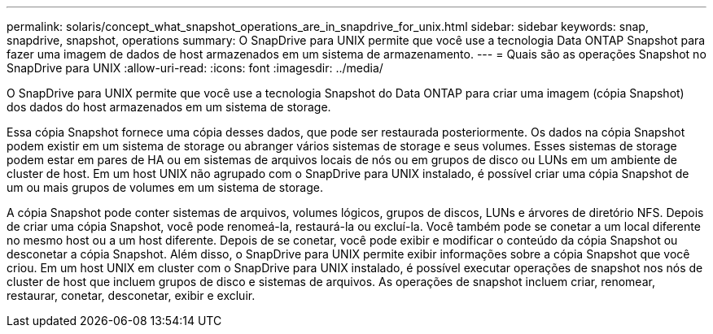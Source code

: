 ---
permalink: solaris/concept_what_snapshot_operations_are_in_snapdrive_for_unix.html 
sidebar: sidebar 
keywords: snap, snapdrive, snapshot, operations 
summary: O SnapDrive para UNIX permite que você use a tecnologia Data ONTAP Snapshot para fazer uma imagem de dados de host armazenados em um sistema de armazenamento. 
---
= Quais são as operações Snapshot no SnapDrive para UNIX
:allow-uri-read: 
:icons: font
:imagesdir: ../media/


[role="lead"]
O SnapDrive para UNIX permite que você use a tecnologia Snapshot do Data ONTAP para criar uma imagem (cópia Snapshot) dos dados do host armazenados em um sistema de storage.

Essa cópia Snapshot fornece uma cópia desses dados, que pode ser restaurada posteriormente. Os dados na cópia Snapshot podem existir em um sistema de storage ou abranger vários sistemas de storage e seus volumes. Esses sistemas de storage podem estar em pares de HA ou em sistemas de arquivos locais de nós ou em grupos de disco ou LUNs em um ambiente de cluster de host. Em um host UNIX não agrupado com o SnapDrive para UNIX instalado, é possível criar uma cópia Snapshot de um ou mais grupos de volumes em um sistema de storage.

A cópia Snapshot pode conter sistemas de arquivos, volumes lógicos, grupos de discos, LUNs e árvores de diretório NFS. Depois de criar uma cópia Snapshot, você pode renomeá-la, restaurá-la ou excluí-la. Você também pode se conetar a um local diferente no mesmo host ou a um host diferente. Depois de se conetar, você pode exibir e modificar o conteúdo da cópia Snapshot ou desconetar a cópia Snapshot. Além disso, o SnapDrive para UNIX permite exibir informações sobre a cópia Snapshot que você criou. Em um host UNIX em cluster com o SnapDrive para UNIX instalado, é possível executar operações de snapshot nos nós de cluster de host que incluem grupos de disco e sistemas de arquivos. As operações de snapshot incluem criar, renomear, restaurar, conetar, desconetar, exibir e excluir.
